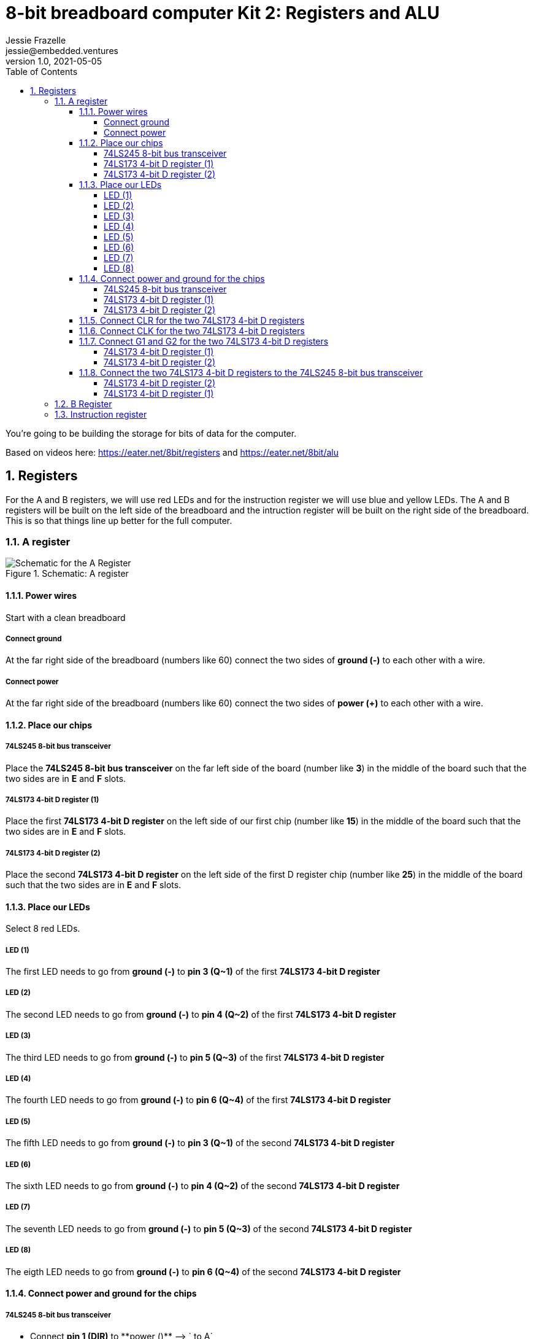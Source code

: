 :showtitle:
:toc: left
:toclevels: 10
:numbered:
:icons: font

= 8-bit breadboard computer Kit 2: Registers and ALU
Jessie Frazelle <jessie@embedded.ventures>
v1.0, 2021-05-05

You’re going to be building the storage for bits of data for the computer.

Based on videos here: https://eater.net/8bit/registers and https://eater.net/8bit/alu 

== Registers

For the A and B registers, we will use red LEDs and for the instruction register we will use blue and yellow LEDs. The A and B registers will be built on the left side of the breadboard and the intruction register will be built on the right side of the breadboard. This is so that things line up better for the full computer.

=== A register

[#img-a-register] 
.Schematic: A register
image::https://gist.githubusercontent.com/jessfraz/94117844cbbcad341f36a296ab140b36/raw/ae8960c1a94995931445746e830307044cd8cfa0/a-register.png[Schematic for the A Register] 

==== Power wires

Start with a clean breadboard

===== Connect ground

At the far right side of the breadboard (numbers like 60) connect the two sides of **ground (-)** to each other with a wire.

===== Connect power

At the far right side of the breadboard (numbers like 60) connect the two sides of **power (+)** to each other with a wire.

==== Place our chips

===== 74LS245 8-bit bus transceiver

Place the **74LS245 8-bit bus transceiver** on the far left side of the board (number like **3**) in the middle of the board such that the two sides are in **E** and **F** slots.

===== 74LS173 4-bit D register (1)

Place the first  **74LS173 4-bit D register** on the left side of our first chip (number like **15**) in the middle of the board such that the two sides are in **E** and **F** slots.

===== 74LS173 4-bit D register (2)

Place the second **74LS173 4-bit D register** on the left side of the first D register chip (number like **25**) in the middle of the board such that the two sides are in **E** and **F** slots.

==== Place our LEDs

Select 8 red LEDs.

===== LED (1)

The first LED needs to go from **ground (-)** to **pin 3 (Q~1)** of the first **74LS173 4-bit D register**

===== LED (2)

The second LED needs to go from **ground (-)** to **pin 4 (Q~2)** of the first **74LS173 4-bit D register**

===== LED (3)

The third LED needs to go from **ground (-)** to **pin 5 (Q~3)** of the first **74LS173 4-bit D register**

===== LED (4)

The fourth LED needs to go from **ground (-)** to **pin 6 (Q~4)** of the first **74LS173 4-bit D register**

===== LED (5)

The fifth LED needs to go from **ground (-)** to **pin 3 (Q~1)** of the second **74LS173 4-bit D register**

===== LED (6)

The sixth LED needs to go from **ground (-)** to **pin 4 (Q~2)** of the second **74LS173 4-bit D register**

===== LED (7)

The seventh LED needs to go from **ground (-)** to **pin 5 (Q~3)** of the second **74LS173 4-bit D register**

===== LED (8)

The eigth LED needs to go from **ground (-)** to **pin 6 (Q~4)** of the second **74LS173 4-bit D register**

==== Connect power and ground for the chips

===== 74LS245 8-bit bus transceiver

* Connect **pin 1 (DIR)** to **power (+)** --> `+ to A`
* Connect **pin 20 (+5v)** to **power (+)** --> `+ to J`
* Connect **pin 10 (GND)** to **ground (-)** --> `- to A`

===== 74LS173 4-bit D register (1)

* Connect **pin 1 (M)** to **ground (-)** --> `- to A`
** Connect **pin 2 (N)** to **pin 1 (M)** --> `B to B`
* Connect **pin 8 (GND)** to **ground (-)** --> `- to A`
* Connect **pin 16 (+5v)** to **power (+)** --> `+ to J`

===== 74LS173 4-bit D register (2)

* Connect **pin 1 (M)** to **ground (-)** --> `- to A`
** Connect **pin 2 (N)** to **pin 1 (M)** --> `B to B`
* Connect **pin 8 (GND)** to **ground (-)** --> `- to A`
* Connect **pin 16 (+5v)** to **power (+)** --> `+ to J`

==== Connect CLR for the two 74LS173 4-bit D registers

Connect **pin 15 (CLR)** of the first **74LS173 4-bit D register** to **pin 15 (CLR)** of the second **74LS173 4-bit D register** --> `J to J`

==== Connect CLK for the two 74LS173 4-bit D registers

Connect **pin 7 (CLK)** of the first **74LS173 4-bit D register** to **pin 7 (CLK)** of the second **74LS173 4-bit D register** --> `B to B`

==== Connect G1 and G2 for the two 74LS173 4-bit D registers

NOTE: The 4-bit D register stores 4 bits. You write data to it by holding G1 and G2 low and pulsating the clock.

* Connect **pin 10 (G~1)** of the first **74LS173 4-bit D register** to **pin 10 (G~1)** of the second **74LS173 4-bit D register** --> `G to G`

===== 74LS173 4-bit D register (1)

* Connect **pin 10 (G~1)** of the first **74LS173 4-bit D register** to **pin 9 (G~2)** of the first **74LS173 4-bit D register** --> `H to H`

===== 74LS173 4-bit D register (2)

* Connect **pin 10 (G~1)** of the second **74LS173 4-bit D register** to **pin 9 (G~2)** of the second **74LS173 4-bit D register** --> `H to H`

==== Connect the two 74LS173 4-bit D registers to the 74LS245 8-bit bus transceiver

===== 74LS173 4-bit D register (2)

* Connect **pin 6 (Q~4)** of the second **74LS173 4-bit D register** to **pin 9 (A~8)** of the **74LS245 8-bit bus transceiver**
* Connect **pin 5 (Q~3)** of the second **74LS173 4-bit D register** to **pin 8 (A~7)** of the **74LS245 8-bit bus transceiver**
* Connect **pin 4 (Q~2)** of the second **74LS173 4-bit D register** to **pin 7 (A~6)** of the **74LS245 8-bit bus transceiver**
* Connect **pin 3 (Q~1)** of the second **74LS173 4-bit D register** to **pin 6 (A~5)** of the **74LS245 8-bit bus transceiver**

===== 74LS173 4-bit D register (1)

* Connect **pin 6 (Q~4)** of the first **74LS173 4-bit D register** to **pin 5 (A~4)** of the **74LS245 8-bit bus transceiver**
* Connect **pin 5 (Q~3)** of the first **74LS173 4-bit D register** to **pin 4 (A~3)** of the **74LS245 8-bit bus transceiver**
* Connect **pin 4 (Q~2)** of the first **74LS173 4-bit D register** to **pin 3 (A~2)** of the **74LS245 8-bit bus transceiver**
* Connect **pin 3 (Q~1)** of the first **74LS173 4-bit D register** to **pin 2 (A~1)** of the **74LS245 8-bit bus transceiver**

=== B Register

[#img-b-register] 
.Schematic: B register
image::https://gist.githubusercontent.com/jessfraz/94117844cbbcad341f36a296ab140b36/raw/ae8960c1a94995931445746e830307044cd8cfa0/b-register.png[Schematic for the B Register]  

Use the same instructions for the A register and repeat for the B register. This register is the exact same as the A register.

=== Instruction register

[#img-instruction-register] 
.Schematic: Instruction register
image::https://gist.githubusercontent.com/jessfraz/94117844cbbcad341f36a296ab140b36/raw/ae8960c1a94995931445746e830307044cd8cfa0/ir.png[Schematic for the Instruction Register]  
